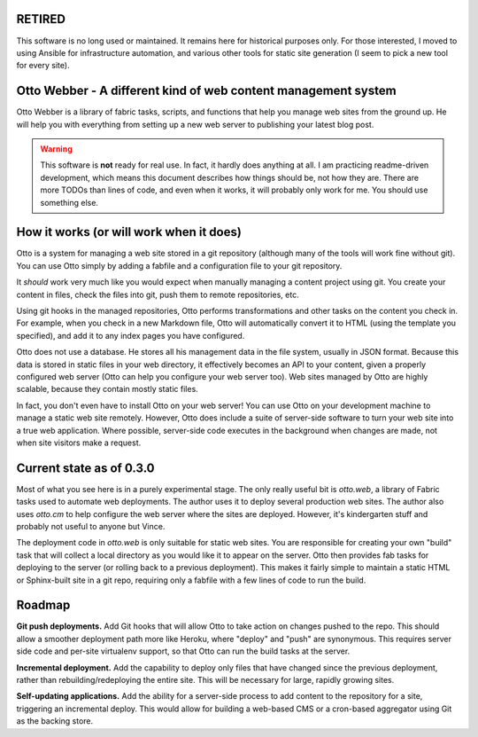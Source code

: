 RETIRED
========

This software is no long used or maintained. It remains here for historical
purposes only. For those interested, I moved to using Ansible for infrastructure
automation, and various other tools for static site generation (I seem to pick
a new tool for every site).

Otto Webber - A different kind of web content management system
===============================================================

Otto Webber is a library of fabric tasks, scripts, and functions that help you
manage web sites from the ground up. He will help you with everything from
setting up a new web server to publishing your latest blog post.

.. warning::

    This software is **not** ready for real use. In fact, it hardly does
    anything at all. I am practicing readme-driven development, which means
    this document describes how things should be, not how they are. There
    are more TODOs than lines of code, and even when it works, it will
    probably only work for me.  You should use something else.

How it works (or will work when it does)
========================================

Otto is a system for managing a web site stored in a git repository (although
many of the tools will work fine without git). You can use Otto simply by
adding a fabfile and a configuration file to your git repository.

It *should* work very much like you would expect when manually managing a
content project using git. You create your content in files, check the files
into git, push them to remote repositories, etc.

Using git hooks in the managed repositories, Otto performs transformations
and other tasks on the content you check in. For example, when you check in a
new Markdown file, Otto will automatically convert it to HTML (using the
template you specified), and add it to any index pages you have configured.

Otto does not use a database. He stores all his management data in the file
system, usually in JSON format. Because this data is stored in static files in
your web directory, it effectively becomes an API to your content, given a
properly configured web server (Otto can help you configure your web server
too). Web sites managed by Otto are highly scalable, because they contain
mostly static files.

In fact, you don't even have to install Otto on your web server! You can use
Otto on your development machine to manage a static web site remotely.
However, Otto does include a suite of server-side software to turn your web
site into a true web application. Where possible, server-side code executes in
the background when changes are made, not when site visitors make a request.

Current state as of 0.3.0
========================================
Most of what you see here is in a purely experimental stage. The only really
useful bit is `otto.web`, a library of Fabric tasks used to automate web
deployments. The author uses it to deploy several production web sites. The
author also uses `otto.cm` to help configure the web server where the sites are
deployed. However, it's kindergarten stuff and probably not useful to anyone
but Vince.

The deployment code in `otto.web` is only suitable for static web sites. You
are responsible for creating your own "build" task that will collect a local
directory as you would like it to appear on the server. Otto then provides fab
tasks for deploying to the server (or rolling back to a previous deployment).
This makes it fairly simple to maintain a static HTML or Sphinx-built site in a
git repo, requiring only a fabfile with a few lines of code to run the build.

Roadmap
========================================
**Git push deployments.** Add Git hooks that will allow Otto to take action on
changes pushed to the repo. This should allow a smoother deployment path more
like Heroku, where "deploy" and "push" are synonymous. This requires server
side code and per-site virtualenv support, so that Otto can run the build tasks
at the server.

**Incremental deployment.** Add the capability to deploy only files that have
changed since the previous deployment, rather than rebuilding/redeploying the
entire site. This will be necessary for large, rapidly growing sites.

**Self-updating applications.** Add the ability for a server-side process to
add content to the repository for a site, triggering an incremental deploy.
This would allow for building a web-based CMS or a cron-based aggregator using
Git as the backing store.






